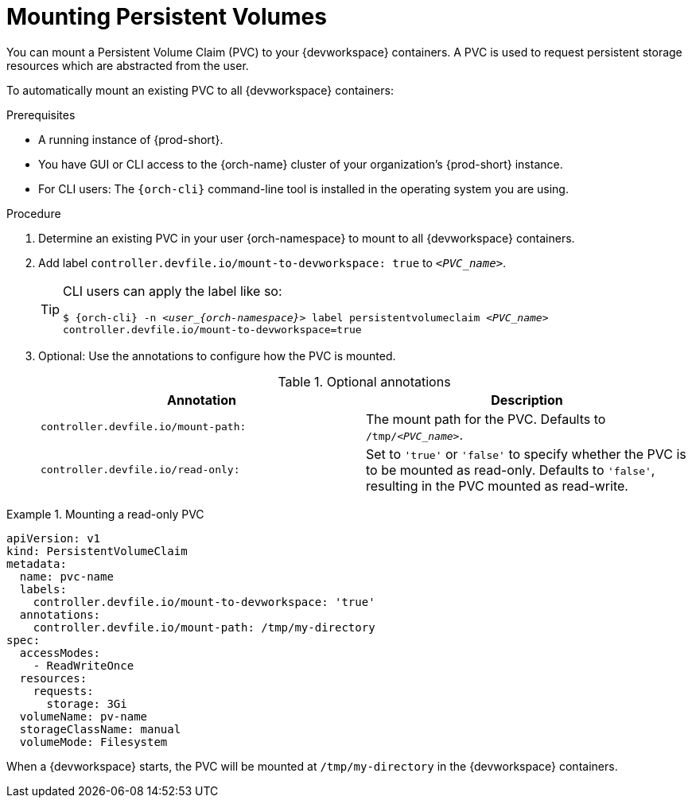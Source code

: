 :navtitle: Mounting Persistent Volumes
:keywords: user-guide, configuring, user, volumes, persistent, volume, claim, mounting, mount
:page-aliases:

[id="mounting-persistent-volumes_{context}"]
= Mounting Persistent Volumes

You can mount a Persistent Volume Claim (PVC) to your {devworkspace} containers. A PVC is used to request persistent storage resources which are abstracted from the user.

To automatically mount an existing PVC to all {devworkspace} containers:

.Prerequisites

* A running instance of {prod-short}.
* You have GUI or CLI access to the {orch-name} cluster of your organization's {prod-short} instance.
* For CLI users: The `{orch-cli}` command-line tool is installed in the operating system you are using.

.Procedure

. Determine an existing PVC in your user {orch-namespace} to mount to all {devworkspace} containers.

. Add label `controller.devfile.io/mount-to-devworkspace: true` to `__<PVC_name>__`.

+
[TIP]
====
CLI users can apply the label like so:

`$ {orch-cli} -n __<user_{orch-namespace}>__ label persistentvolumeclaim __<PVC_name>__ controller.devfile.io/mount-to-devworkspace=true`
====

. Optional: Use the annotations to configure how the PVC is mounted.
+
.Optional annotations
|===
| Annotation |Description

| `controller.devfile.io/mount-path:`
| The mount path for the PVC. Defaults to `/tmp/__<PVC_name>__`.

| `controller.devfile.io/read-only:`
| Set to `'true'` or `'false'` to specify whether the PVC is to be mounted as read-only. Defaults to `'false'`, resulting in the PVC mounted as read-write.
|===

.Mounting a read-only PVC
====
[source,yaml,subs="+quotes"]
----
apiVersion: v1
kind: PersistentVolumeClaim
metadata:
  name: pvc-name
  labels:
    controller.devfile.io/mount-to-devworkspace: 'true'
  annotations:
    controller.devfile.io/mount-path: /tmp/my-directory
spec:
  accessModes:
    - ReadWriteOnce
  resources:
    requests:
      storage: 3Gi
  volumeName: pv-name
  storageClassName: manual
  volumeMode: Filesystem
----

When a {devworkspace} starts, the PVC will be mounted at `/tmp/my-directory` in the {devworkspace} containers.
====
